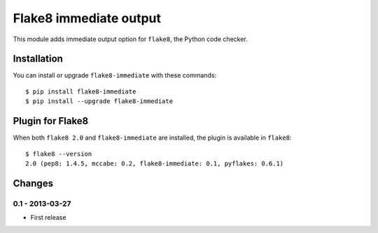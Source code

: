 Flake8 immediate output
=======================

This module adds immediate output option for ``flake8``, the Python code
checker.


Installation
------------

You can install or upgrade ``flake8-immediate`` with these commands::

  $ pip install flake8-immediate
  $ pip install --upgrade flake8-immediate


Plugin for Flake8
-----------------

When both ``flake8 2.0`` and ``flake8-immediate`` are installed, the plugin is
available in ``flake8``::

    $ flake8 --version
    2.0 (pep8: 1.4.5, mccabe: 0.2, flake8-immediate: 0.1, pyflakes: 0.6.1)


Changes
-------


0.1 - 2013-03-27
````````````````
* First release

